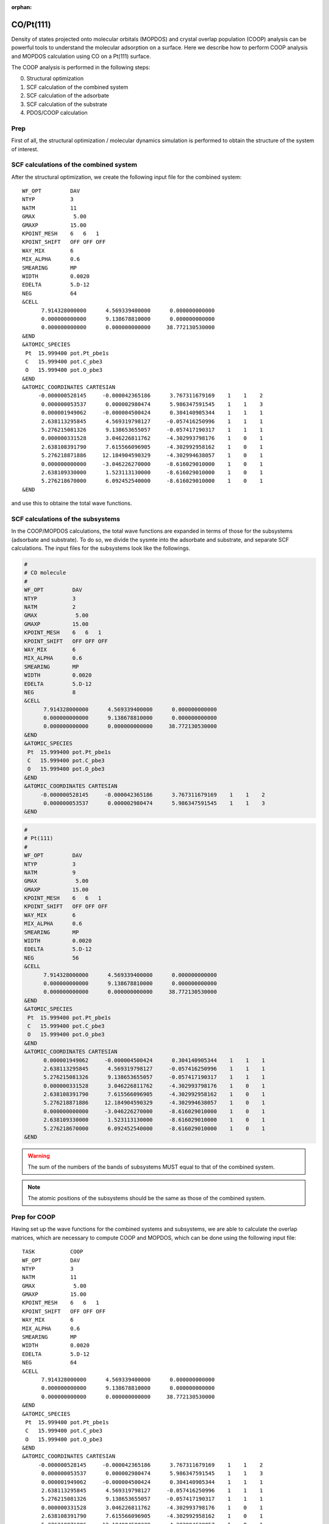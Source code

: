 .. tutorial_pt111-co:

:orphan:

CO/Pt(111)
==========

Density of states projected onto molecular orbitals (MOPDOS) and crystal overlap population (COOP) analysis can be powerful tools to understand the molecular adsorption on a surface.
Here we describe how to perform COOP analysis and MOPDOS calculation using CO on a Pt(111) surface.

The COOP analysis is performed in the following steps:

0. Structural optimization
1. SCF calculation of the combined system
2. SCF calculation of the adsorbate
3. SCF calculation of the substrate
4. PDOS/COOP calculation

Prep
----
First of all, the structural optimization / molecular dynamics simulation is performed to obtain the structure of the system of interest.

SCF calculations of the combined system
---------------------------------------
After the structural optimization, we create the following input file for the combined system::

  WF_OPT         DAV
  NTYP           3
  NATM           11
  GMAX            5.00
  GMAXP          15.00
  KPOINT_MESH    6   6   1
  KPOINT_SHIFT   OFF OFF OFF
  WAY_MIX        6
  MIX_ALPHA      0.6
  SMEARING       MP
  WIDTH          0.0020
  EDELTA         5.D-12
  NEG            64
  &CELL
        7.914328000000      4.569339400000      0.000000000000
        0.000000000000      9.138678810000      0.000000000000
        0.000000000000      0.000000000000     38.772130530000
  &END
  &ATOMIC_SPECIES
   Pt  15.999400 pot.Pt_pbe1s
   C   15.999400 pot.C_pbe3
   O   15.999400 pot.O_pbe3
  &END
  &ATOMIC_COORDINATES CARTESIAN
       -0.000000528145     -0.000042365186      3.767311679169    1    1    2
        0.000000053537      0.000002980474      5.986347591545    1    1    3
        0.000001949062     -0.000004500424      0.304140905344    1    1    1
        2.638113295845      4.569319798127     -0.057416250996    1    1    1
        5.276215081326      9.138653655057     -0.057417190317    1    1    1
        0.000000331528      3.046226811762     -4.302993798176    1    0    1
        2.638108391790      7.615566096905     -4.302992958162    1    0    1
        5.276218871886     12.184904590329     -4.302994638057    1    0    1
        0.000000000000     -3.046226270000     -8.616029010000    1    0    1
        2.638109330000      1.523113130000     -8.616029010000    1    0    1
        5.276218670000      6.092452540000     -8.616029010000    1    0    1
  &END

and use this to obtaine the total wave functions.

SCF calculations of the subsystems
----------------------------------

In the COOP/MOPDOS calculations, the total wave functions are expanded in terms of those for the subsystems (adsorbate and substrate).
To do so, we divide the sysmte into the adsorbate and substrate, and separate SCF calculations.
The input files for the subsystems look like the followings.

.. code:: bash

  #
  # CO molecule 
  #
  WF_OPT         DAV
  NTYP           3
  NATM           2
  GMAX            5.00
  GMAXP          15.00
  KPOINT_MESH    6   6   1
  KPOINT_SHIFT   OFF OFF OFF
  WAY_MIX        6
  MIX_ALPHA      0.6
  SMEARING       MP
  WIDTH          0.0020
  EDELTA         5.D-12
  NEG            8
  &CELL
        7.914328000000      4.569339400000      0.000000000000
        0.000000000000      9.138678810000      0.000000000000
        0.000000000000      0.000000000000     38.772130530000
  &END
  &ATOMIC_SPECIES
   Pt  15.999400 pot.Pt_pbe1s
   C   15.999400 pot.C_pbe3
   O   15.999400 pot.O_pbe3
  &END
  &ATOMIC_COORDINATES CARTESIAN
       -0.000000528145     -0.000042365186      3.767311679169    1    1    2
        0.000000053537      0.000002980474      5.986347591545    1    1    3
  &END

.. code:: bash

  #
  # Pt(111)
  #
  WF_OPT         DAV
  NTYP           3
  NATM           9 
  GMAX            5.00
  GMAXP          15.00
  KPOINT_MESH    6   6   1
  KPOINT_SHIFT   OFF OFF OFF
  WAY_MIX        6
  MIX_ALPHA      0.6
  SMEARING       MP
  WIDTH          0.0020
  EDELTA         5.D-12
  NEG            56
  &CELL
        7.914328000000      4.569339400000      0.000000000000
        0.000000000000      9.138678810000      0.000000000000
        0.000000000000      0.000000000000     38.772130530000
  &END
  &ATOMIC_SPECIES
   Pt  15.999400 pot.Pt_pbe1s
   C   15.999400 pot.C_pbe3
   O   15.999400 pot.O_pbe3
  &END
  &ATOMIC_COORDINATES CARTESIAN
        0.000001949062     -0.000004500424      0.304140905344    1    1    1
        2.638113295845      4.569319798127     -0.057416250996    1    1    1
        5.276215081326      9.138653655057     -0.057417190317    1    1    1
        0.000000331528      3.046226811762     -4.302993798176    1    0    1
        2.638108391790      7.615566096905     -4.302992958162    1    0    1
        5.276218871886     12.184904590329     -4.302994638057    1    0    1
        0.000000000000     -3.046226270000     -8.616029010000    1    0    1
        2.638109330000      1.523113130000     -8.616029010000    1    0    1
        5.276218670000      6.092452540000     -8.616029010000    1    0    1
  &END
  
.. warning::
	The sum of the numbers of the bands of subsystems MUST equal to that of the combined system. 

.. note::
	The atomic positions of the subsystems should be the same as those of the combined system.

Prep for COOP
-------------
Having set up the wave functions for the combined systems and subsystems, we are able to calculate the overlap matrices, which are necessary to compute COOP and MOPDOS, which can be done using the following input file::

  TASK           COOP
  WF_OPT         DAV
  NTYP           3
  NATM           11
  GMAX            5.00
  GMAXP          15.00
  KPOINT_MESH    6   6   1
  KPOINT_SHIFT   OFF OFF OFF
  WAY_MIX        6
  MIX_ALPHA      0.6
  SMEARING       MP
  WIDTH          0.0020
  EDELTA         5.D-12
  NEG            64
  &CELL
        7.914328000000      4.569339400000      0.000000000000
        0.000000000000      9.138678810000      0.000000000000
        0.000000000000      0.000000000000     38.772130530000
  &END
  &ATOMIC_SPECIES
   Pt  15.999400 pot.Pt_pbe1s
   C   15.999400 pot.C_pbe3
   O   15.999400 pot.O_pbe3
  &END
  &ATOMIC_COORDINATES CARTESIAN
       -0.000000528145     -0.000042365186      3.767311679169    1    1    2
        0.000000053537      0.000002980474      5.986347591545    1    1    3
        0.000001949062     -0.000004500424      0.304140905344    1    1    1
        2.638113295845      4.569319798127     -0.057416250996    1    1    1
        5.276215081326      9.138653655057     -0.057417190317    1    1    1
        0.000000331528      3.046226811762     -4.302993798176    1    0    1
        2.638108391790      7.615566096905     -4.302992958162    1    0    1
        5.276218871886     12.184904590329     -4.302994638057    1    0    1
        0.000000000000     -3.046226270000     -8.616029010000    1    0    1
        2.638109330000      1.523113130000     -8.616029010000    1    0    1
        5.276218670000      6.092452540000     -8.616029010000    1    0    1
  &END
  &COOP
   KPDOSMO_MOL_1 8
   KATM_MOL_1    2
   KLMTA_MOL_1   14
   KPDOSMO_SUB   56
   KATM_SUB      9
   KLMTA_SUB     180
   WFN_MOL_1     ./CO/zaj.data
   WFN_SUB       ./Pt111/zaj.data
  &END

We can see the new option ``&COOP...&END``, which control the COOP calculation::

  &COOP
   KPDOSMO_MOL_1 8
   KATM_MOL_1    2
   KLMTA_MOL_1   14
   KPDOSMO_SUB   56
   KATM_SUB      9
   KLMTA_SUB     180
   WFN_MOL_1     ./CO/zaj.data
   WFN_SUB       ./Pt111/zaj.data
  &END

Note in this example, the calculations for the subsystems are performed in the subdirectories ``CO/`` and ``Pt111``.

``KPDOSMO_MOL_1``, ``KATM_MOL_1``, and ``KLMTA_MOL_1`` are the numbers of bands, atoms, and (l,m,tau) components for the adsorbate, respectively, and ``KPDOSMO_SUB``, ``KATM_SUB``, and ``KLMTA_SUB`` are the numbers of bands, atoms, and (l,m,tau) components for the substrate, respectively.
``WFN_MOL_1`` and ``WFN_SUB`` are the wave functions of the adsorbate and substrate, respectively.
By running STATE, we obtain ``coop_sij.data`` and ``coop_bij.data`` and ``eko.data``, which are used in the COOP analysis using the ``coop_analysis`` command.

COOP analysis
-------------
Finally, we are the point where we are able to calculate MOPDOS and COOP using the program ``coop_analysis``.
In addition to the aforementioned files generated by STATE, ``nfcoop.data`` should be prepared.
In the latest version of the STATE, the ``nfcoop.data`` file is automatically generated in the previsou step (if not exist), and is used control the parameters (number of the bands of the subsystems).
The ``nfcoop.data`` looks like::

        1                      : KSPIN
       20                      : KNV3
        8      8      2     14 : NPDOSMO1 KPDOSMO1 KATM1 KLMTA_1
        0      0      0      0 : NPDOSMO2 KPDOSMO2 KATM2 KLMTA_2
       56     56      9    180 : NPDOSMO3 KPDOSMO3 KATM3 KLMTA_3
   -15.00   5.00   0.10   2001 : EMIN EMAX EWIDTH NPDOSE

The first line is for the number of spin components::

        1                      : KSPIN

and the second line, the number of k-points::

       20                      : KNV3

3-5 lines are for the numbers of bands/orbitals to be considered in the COOP analysis (1st column), the number of bands/orbitals used in the calculation of the subsystem, the number of atoms of the subsystem, and the number of the (l, m, tau) components of the subsystem.
The 3rd line is for the adsobate #1, the 4th, the adsorbate #2 (if available, otherwise all the values should be zero), and the 5th line is for the substrate::

        8      8      2     14 : NPDOSMO1 KPDOSMO1 KATM1 KLMTA_1
        0      0      0      0 : NPDOSMO2 KPDOSMO2 KATM2 KLMTA_2
       56     56      9    180 : NPDOSMO3 KPDOSMO3 KATM3 KLMTA_3

The last line is the density of states calculation. The 1st column is for min. energy w.r.t. the Fermi level, 2nd column, max. energy, smearing width, and energy mesh::

   -15.00   5.00   0.10   2001 : EMIN EMAX EWIDTH NPDOSE

Here, the unit of energy is eV.

Having prepared ``nfcoop.data``, execute ``coop_analysis``

.. code:: bash

  $ coop_analysis > coop.out

The standard output (now, ``coop.out``) contains PDOS projected onto MO (PDOS), PDOS weighted by gross population (GPOP), and PDOS weighted by coop (COOP2).
They can be found by searching the keywrod ``PDOS``, ``GPOP``, and ``COOP2``, respectively.
For instance, if PDOS is required, one may type

.. code:: bash

  $ grep 'PDOS\:' coop.out | awk -F\: '{print $2}' > pdos.dat

and we obtain ``pdos.data``, which contains the energy and PDOS data.


